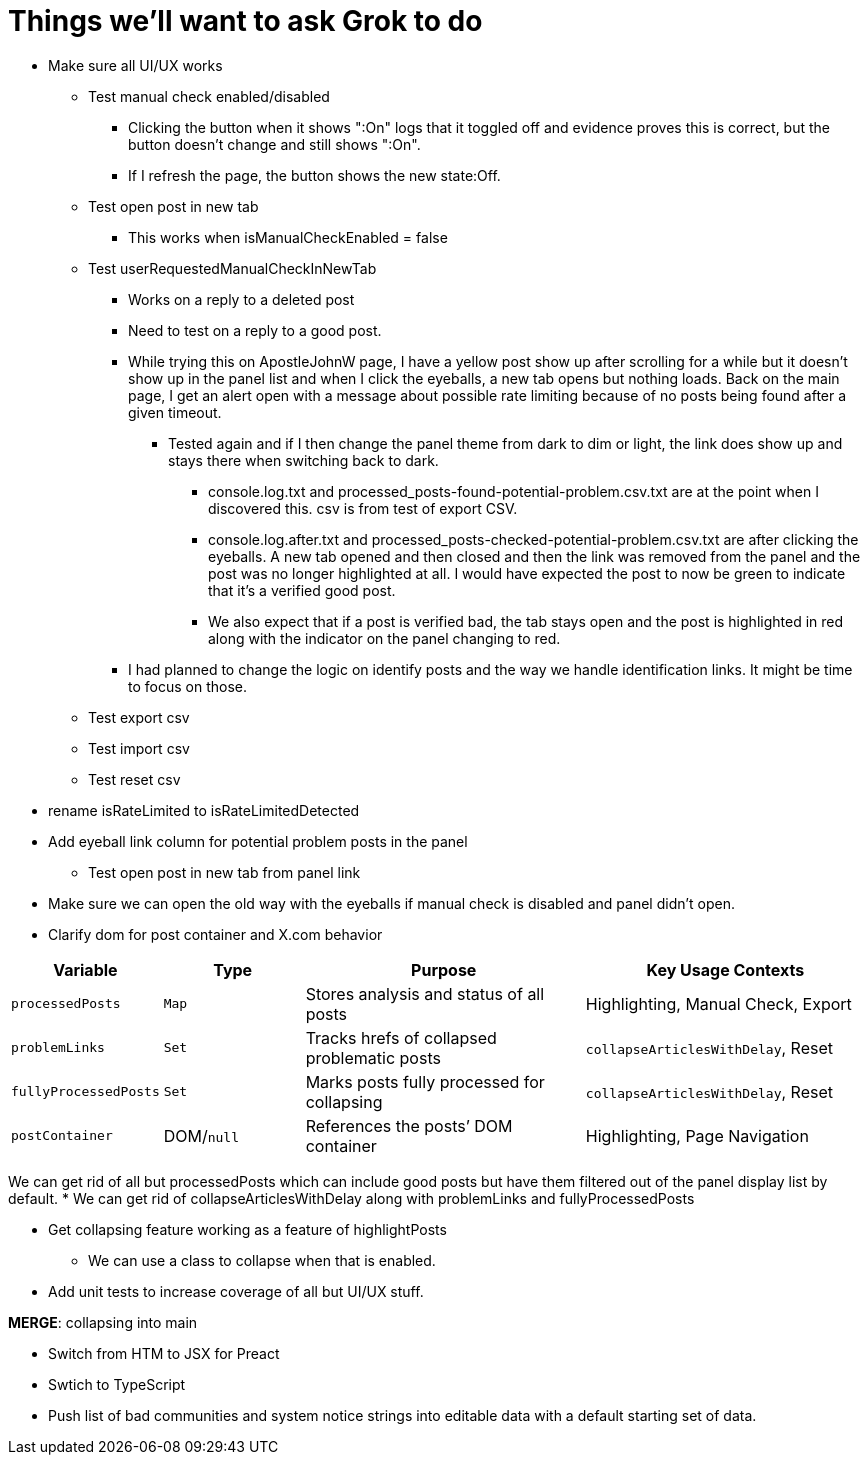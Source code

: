 = Things we'll want to ask Grok to do

* Make sure all UI/UX works

** Test manual check enabled/disabled
*** Clicking the button when it shows ":On" logs that it toggled off and evidence proves this is correct, but the button doesn't change and still shows ":On". 
*** If I refresh the page, the button shows the new state:Off.

** Test open post in new tab
*** This works when isManualCheckEnabled = false

** Test userRequestedManualCheckInNewTab
*** Works on a reply to a deleted post
*** Need to test on a reply to a good post.
*** While trying this on ApostleJohnW page, I have a yellow post show up after scrolling for a while but it doesn't show up in the panel list and when I click the eyeballs, a new tab opens but nothing loads. Back on the main page, I get an alert open with a message about possible rate limiting because of no posts being found after a given timeout.
**** Tested again and if I then change the panel theme from dark to dim or light, the link does show up and stays there when switching back to dark.
***** console.log.txt and processed_posts-found-potential-problem.csv.txt are at the point when I discovered this. csv is from test of export CSV.
***** console.log.after.txt and processed_posts-checked-potential-problem.csv.txt are after clicking the eyeballs. A new tab opened and then closed and then the link was removed from the panel and the post was no longer highlighted at all. I would have expected the post to now be green to indicate that it's a verified good post. 
***** We also expect that if a post is verified bad, the tab stays open and the post is highlighted in red along with the indicator on the panel changing to red.

*** I had planned to change the logic on identify posts and the way we handle identification links. It might be time to focus on those.

** Test export csv
** Test import csv
** Test reset csv

* rename isRateLimited to isRateLimitedDetected

* Add eyeball link column for potential problem posts in the panel
** Test open post in new tab from panel link

* Make sure we can open the old way with the eyeballs if manual check is disabled and panel didn't open.

* Clarify dom for post container and X.com behavior

[cols="1,1,2,2",options="header"]
|===
| Variable            | Type       | Purpose                                      | Key Usage Contexts
| `processedPosts`    | `Map`      | Stores analysis and status of all posts      | Highlighting, Manual Check, Export
| `problemLinks`      | `Set`      | Tracks hrefs of collapsed problematic posts  | `collapseArticlesWithDelay`, Reset
| `fullyProcessedPosts`| `Set`     | Marks posts fully processed for collapsing   | `collapseArticlesWithDelay`, Reset
| `postContainer`     | DOM/`null` | References the posts’ DOM container          | Highlighting, Page Navigation
|===

We can get rid of all but processedPosts which can include good posts but have them filtered out of the panel display list by default.
* We can get rid of collapseArticlesWithDelay along with problemLinks and fullyProcessedPosts

* Get collapsing feature working as a feature of highlightPosts
** We can use a class to collapse when that is enabled.

* Add unit tests to increase coverage of all but UI/UX stuff.

*MERGE*: collapsing into main

* Switch from HTM to JSX for Preact
* Swtich to TypeScript
* Push list of bad communities and system notice strings into editable data with a default starting set of data.